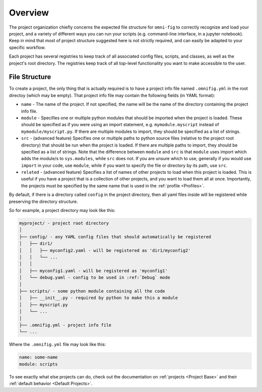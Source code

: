 Overview
=================

The project organization chiefly concerns the expected file structure for ``omni-fig`` to correctly recognize and load your project, and a variety of different ways you can run your scripts (e.g. command-line interface, in a jupyter notebook). Keep in mind that most of project structure suggested here is not strictly required, and can easily be adapted to your specific workflow.

Each project has several registries to keep track of all associated config files, scripts, and classes, as well as the project's root directory. The registries keep track of all top-level functionality you want to make accessible to the user.


.. _highlight-file-structure:

File Structure
--------------

To create a project, the only thing that is actually required is to have a project info file named ``.omnifig.yml`` in the root directoy (which may be empty). That project info file may contain the following fields (in YAML format):

* ``name`` - The name of the project. If not specified, the name will be the name of the directory containing the project info file.

* ``module`` - Specifies one or multiple python modules that should be imported when the project is loaded. These should be specified as if you were using an import statement, e.g. ``mymodule.myscript`` instead of ``mymodule/myscript.py``. If there are multiple modules to import, they should be specified as a list of strings.

* ``src`` - (advanced feature) Specifies one or multiple paths to python source files (relative to the project root directory) that should be run when the project is loaded. If there are multiple paths to import, they should be specified as a list of strings. Note that the difference between ``module`` and ``src`` is that ``module`` uses import which adds the module/s to ``sys.modules``, while ``src`` does not. If you are unsure which to use, generally if you would use ``import`` in your code, use ``module``, while if you want to specify the file or directory by its path, use ``src``.

* ``related`` - (advanced feature) Specifies a list of names of other projects to load when this project is loaded. This is useful if you have a project that is a collection of other projects, and you want to load them all at once. Importantly, the projects must be specified by the same name that is used in the :ref:`profile <Profiles>`.

By default, if there is a directory called ``config`` in the project directory, then all yaml files inside will be registered while preserving the directory structure.

So for example, a project directory may look like this:

.. code-block::

    myproject/ - project root directory
    │
    ├── config/ - any YAML config files that should automatically be registered
    │   ├── dir1/
    │   │   ├── myconfig2.yaml - will be registered as 'dir1/myconfig2'
    │   │   └── ...
    │   │
    │   ├── myconfig1.yaml - will be registered as 'myconfig1'
    │   └── debug.yaml - config to be used in :ref:`Debug` mode
    │
    ├── scripts/ - some python module containing all the code
    │   ├── __init__.py - required by python to make this a module
    │   ├── myscript.py
    │   └── ...
    │
    ├── .omnifig.yml - project info file
    └── ...

Where the ``.omnifig.yml`` file may look like this:

.. code-block:: yaml

    name: some-name
    module: scripts


To see exactly what else projects can do, check out the documentation on :ref:`projects <Project Base>` and their :ref:`default behavior <Default Projects>`.

